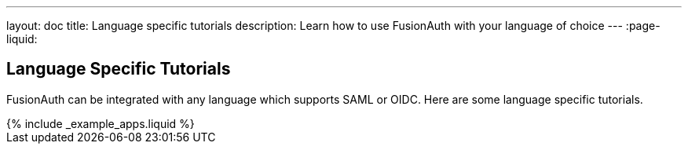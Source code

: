 ---
layout: doc
title: Language specific tutorials
description: Learn how to use FusionAuth with your language of choice
---
:page-liquid:

== Language Specific Tutorials

FusionAuth can be integrated with any language which supports SAML or OIDC. Here are some language specific tutorials.

++++
{% include _example_apps.liquid %}
++++

